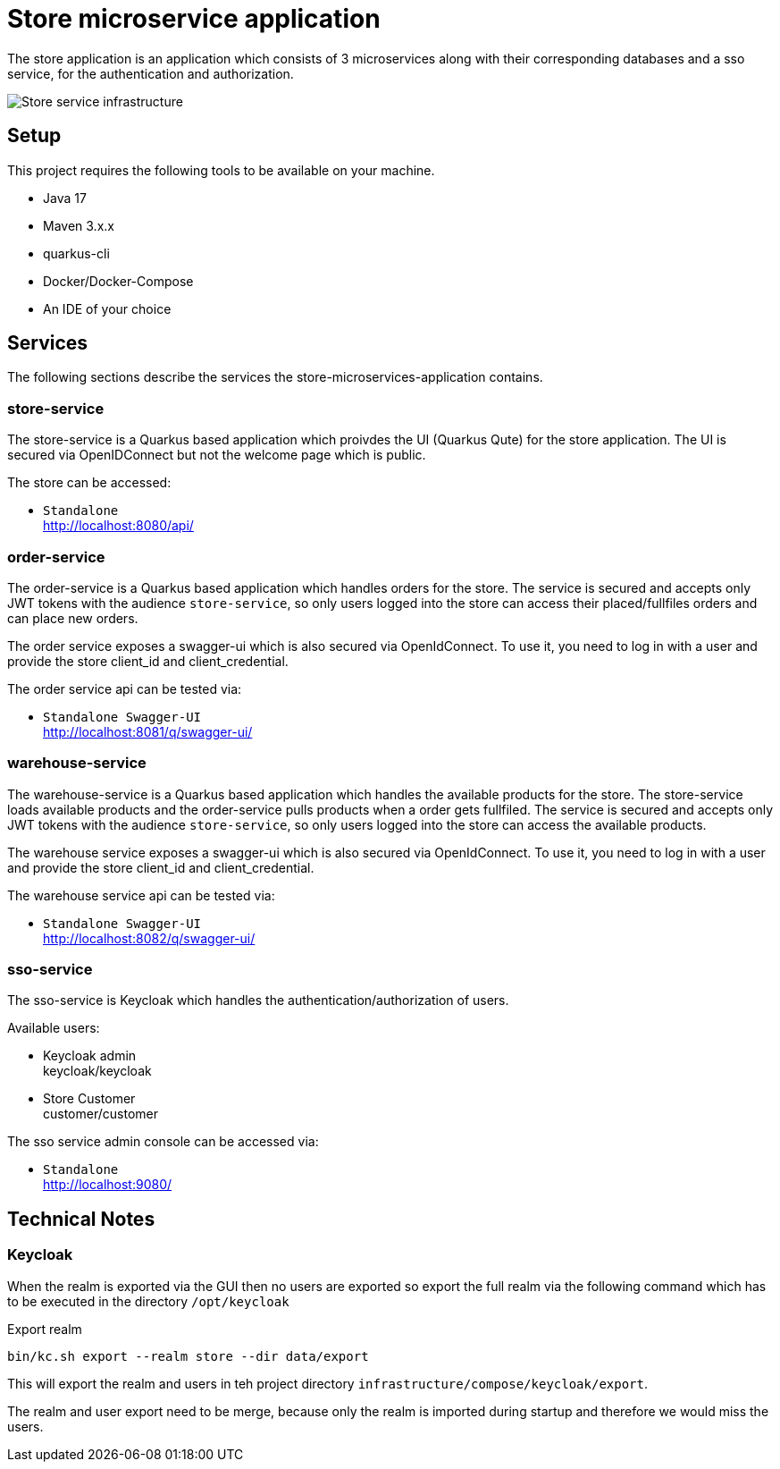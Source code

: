 :imagesdir: doc/img
= Store microservice application

The store application is an application which consists of 3 microservices along with their corresponding databases and a sso service, for the authentication and authorization.

image::infrastructure.svg["Store service infrastructure"]

== Setup

This project requires the following tools to be available on your machine.

* Java 17
* Maven 3.x.x
* quarkus-cli
* Docker/Docker-Compose
* An IDE of your choice

== Services

The following sections describe the services the store-microservices-application contains.

=== store-service

The store-service is a Quarkus based application which proivdes the UI (Quarkus Qute) for the store application. The UI is secured via OpenIDConnect but not the welcome page which is public.

The store can be accessed:

* `Standalone` +
http://localhost:8080/api/

=== order-service

The order-service is a Quarkus based application which handles orders for the store. The service is secured and accepts only JWT tokens with the audience `store-service`, so only users logged into the store can access their placed/fullfiles orders and can place new orders.

The order service exposes a swagger-ui which is also secured via OpenIdConnect. To use it, you need to log in with a user and provide the store client_id and client_credential.

The order service api can be tested via:

* `Standalone Swagger-UI` +
http://localhost:8081/q/swagger-ui/

=== warehouse-service

The warehouse-service is a Quarkus based application which handles the available products for the store. The store-service loads available products and the order-service pulls products when a order gets fullfiled. The service is secured and accepts only JWT tokens with the audience `store-service`, so only users logged into the store can access the available products.

The warehouse service exposes a swagger-ui which is also secured via OpenIdConnect. To use it, you need to log in with a user and provide the store client_id and client_credential.

The warehouse service api can be tested via:

* `Standalone Swagger-UI` +
http://localhost:8082/q/swagger-ui/

=== sso-service

The sso-service is Keycloak which handles the authentication/authorization of users.

Available users:

* Keycloak admin +
  keycloak/keycloak
* Store Customer +
  customer/customer

The sso service admin console can be accessed via:

* `Standalone` +
http://localhost:9080/

== Technical Notes

=== Keycloak

When the realm is exported via the GUI then no users are exported so export the full realm via the following command which has to be executed in the directory `/opt/keycloak`

.Export realm 
[source,bash]
----
bin/kc.sh export --realm store --dir data/export
----

This will export the realm and users in teh project directory `infrastructure/compose/keycloak/export`.

The realm and user export need to be merge, because only the realm is imported during startup and therefore we would miss the users.

